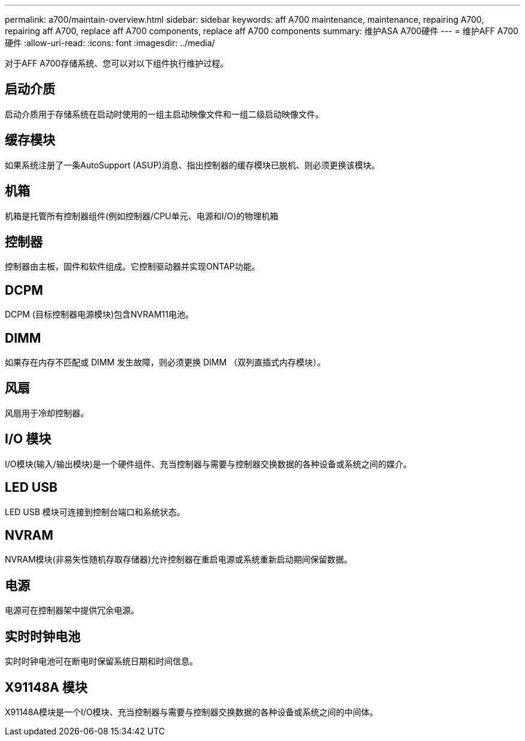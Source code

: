 ---
permalink: a700/maintain-overview.html 
sidebar: sidebar 
keywords: aff A700 maintenance, maintenance, repairing A700, repairing aff A700, replace aff A700 components, replace aff A700 components 
summary: 维护ASA A700硬件 
---
= 维护AFF A700硬件
:allow-uri-read: 
:icons: font
:imagesdir: ../media/


[role="lead"]
对于AFF A700存储系统、您可以对以下组件执行维护过程。



== 启动介质

启动介质用于存储系统在启动时使用的一组主启动映像文件和一组二级启动映像文件。



== 缓存模块

如果系统注册了一条AutoSupport (ASUP)消息、指出控制器的缓存模块已脱机、则必须更换该模块。



== 机箱

机箱是托管所有控制器组件(例如控制器/CPU单元、电源和I/O)的物理机箱



== 控制器

控制器由主板，固件和软件组成。它控制驱动器并实现ONTAP功能。



== DCPM

DCPM (目标控制器电源模块)包含NVRAM11电池。



== DIMM

如果存在内存不匹配或 DIMM 发生故障，则必须更换 DIMM （双列直插式内存模块）。



== 风扇

风扇用于冷却控制器。



== I/O 模块

I/O模块(输入/输出模块)是一个硬件组件、充当控制器与需要与控制器交换数据的各种设备或系统之间的媒介。



== LED USB

LED USB 模块可连接到控制台端口和系统状态。



== NVRAM

NVRAM模块(非易失性随机存取存储器)允许控制器在重启电源或系统重新启动期间保留数据。



== 电源

电源可在控制器架中提供冗余电源。



== 实时时钟电池

实时时钟电池可在断电时保留系统日期和时间信息。



== X91148A 模块

X91148A模块是一个I/O模块、充当控制器与需要与控制器交换数据的各种设备或系统之间的中间体。
